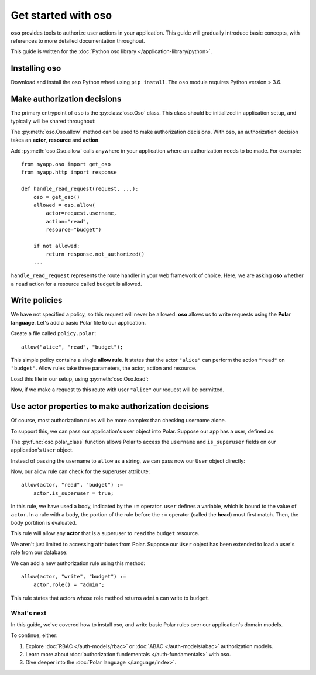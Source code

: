 =====================
Get started with oso
=====================

**oso** provides tools to authorize user actions in your application.  This
guide will gradually introduce basic concepts, with references to more detailed
documentation throughout.

This guide is written for the :doc:`Python oso library </application-library/python>`.

.. _install:

Installing oso
--------------
Download and install the ``oso`` Python wheel using ``pip install``.
The ``oso`` module requires Python version > 3.6.

Make authorization decisions
----------------------------

The primary entrypoint of ``oso`` is the :py:class:`oso.Oso` class.  This class
should be initialized in application setup, and typically will be shared
throughout:

.. testcode::

  from oso import Oso

  def setup_oso():
      oso = Oso()
      return oso

.. testoutput::
   :hide:

The :py:meth:`oso.Oso.allow` method can be used to make authorization decisions.
With oso, an authorization decision takes an **actor**, **resource** and **action**.

Add :py:meth:`oso.Oso.allow` calls anywhere in your application where an authorization needs to
be made. For example::

   from myapp.oso import get_oso
   from myapp.http import response

   def handle_read_request(request, ...):
       oso = get_oso()
       allowed = oso.allow(
           actor=request.username,
           action="read",
           resource="budget")

       if not allowed:
           return response.not_authorized()
       ...

``handle_read_request`` represents the route handler in your web framework of
choice.  Here, we are asking **oso** whether a ``read`` action for a resource
called ``budget`` is allowed.

Write policies
--------------

.. todo link below

We have not specified a policy, so this request will never be allowed.  **oso**
allows us to write requests using the **Polar language**.  Let's add a basic
Polar file to our application.

Create a file called ``policy.polar``::

  allow("alice", "read", "budget");

This simple policy contains a single **allow rule**.  It states that the actor
``"alice"`` can perform the action ``"read"`` on ``"budget"``.  Allow rules
take three parameters, the actor, action and resource.

Load this file in our setup, using :py:meth:`oso.Oso.load`:

.. code-block:: python
   :emphasize-lines: 5

   from oso import Oso

   def setup_oso():
       oso = Oso()
       oso.load("policy.polar")
       return oso


Now, if we make a request to this route with user ``"alice"`` our request will
be permitted.

Use actor properties to make authorization decisions
----------------------------------------------------

Of course, most authorization rules will be more complex than checking username
alone.

To support this, we can pass our application's user object into Polar.  Suppose
our app has a user, defined as:

.. testcode::

  import oso

  @oso.polar_class
  class User:
      def __init__(self, username: str, is_superuser: bool):
          self.username = username
          self.is_superuser = is_superuser

.. testoutput::
   :hide:

The :py:func:`oso.polar_class` function allows Polar to access the
``username`` and ``is_superuser`` fields on our application's ``User`` object.

Instead of passing the username to ``allow`` as a string, we can pass now our ``User`` object
directly:

.. code-block:: python
   :emphasize-lines: 7

   from myapp.oso import get_oso
   from myapp.http import response

   def handle_read_request(request, ...):
       oso = get_oso()
       allowed = oso.allow(
           actor=request.user,
           action="read",
           resource="budget")

       if not allowed:
           return response.not_authorized()
       ...

Now, our allow rule can check for the superuser attribute::


  allow(actor, "read", "budget") :=
      actor.is_superuser = true;

In this rule, we have used a body, indicated by the ``:=`` operator. ``user``
defines a variable, which is bound to the value of ``actor``. In a rule with a body,
the portion of the rule before the ``:=`` operator (called the **head**) must first match.
Then, the ``body`` portition is evaluated.

This rule will allow any **actor** that is a superuser to ``read`` the ``budget`` resource.


We aren't just limited to accessing attributes from Polar.  Suppose our ``User``
object has been extended to load a user's role from our database:

.. code-block:: python
  :emphasize-lines: 9,10

  import oso

  @oso.polar_class
  class User:
      def __init__(self, username: str, is_superuser: bool):
          self.username = username
          self.is_superuser = is_superuser

      def role(self):
          return db.users.get_role(self)

We can add a new authorization rule using this method::

  allow(actor, "write", "budget") :=
      actor.role() = "admin";

This rule states that actors whose role method returns ``admin`` can write to ``budget``.

What's next
===========

In this guide, we've covered how to install oso, and write basic Polar rules over our
application's domain models.

To continue, either:

1. Explore :doc:`RBAC </auth-models/rbac>` or :doc:`ABAC </auth-models/abac>` authorization models.
2. Learn more about :doc:`authorization fundementals </auth-fundamentals>` with oso.
3. Dive deeper into the :doc:`Polar language </language/index>`.
